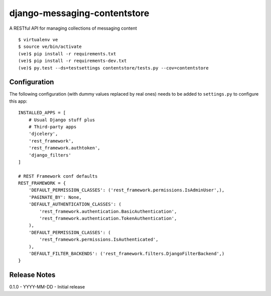 django-messaging-contentstore
================================

A RESTful API for managing collections of messaging content


::

    $ virtualenv ve
    $ source ve/bin/activate
    (ve)$ pip install -r requirements.txt
    (ve)$ pip install -r requirements-dev.txt
    (ve)$ py.test --ds=testsettings contentstore/tests.py --cov=contentstore


Configuration
-------------------------------

The following configuration (with dummy values replaced by real ones) needs to
be added to ``settings.py`` to configure this app::

    INSTALLED_APPS = [
        # Usual Django stuff plus
        # Third-party apps
        'djcelery',
        'rest_framework',
        'rest_framework.authtoken',
        'django_filters'
    ]

    # REST Framework conf defaults
    REST_FRAMEWORK = {
        'DEFAULT_PERMISSION_CLASSES': ('rest_framework.permissions.IsAdminUser',),
        'PAGINATE_BY': None,
        'DEFAULT_AUTHENTICATION_CLASSES': (
            'rest_framework.authentication.BasicAuthentication',
            'rest_framework.authentication.TokenAuthentication',
        ),
        'DEFAULT_PERMISSION_CLASSES': (
            'rest_framework.permissions.IsAuthenticated',
        ),
        'DEFAULT_FILTER_BACKENDS': ('rest_framework.filters.DjangoFilterBackend',)
    }



Release Notes
------------------------------
0.1.0 - YYYY-MM-DD - Initial release
